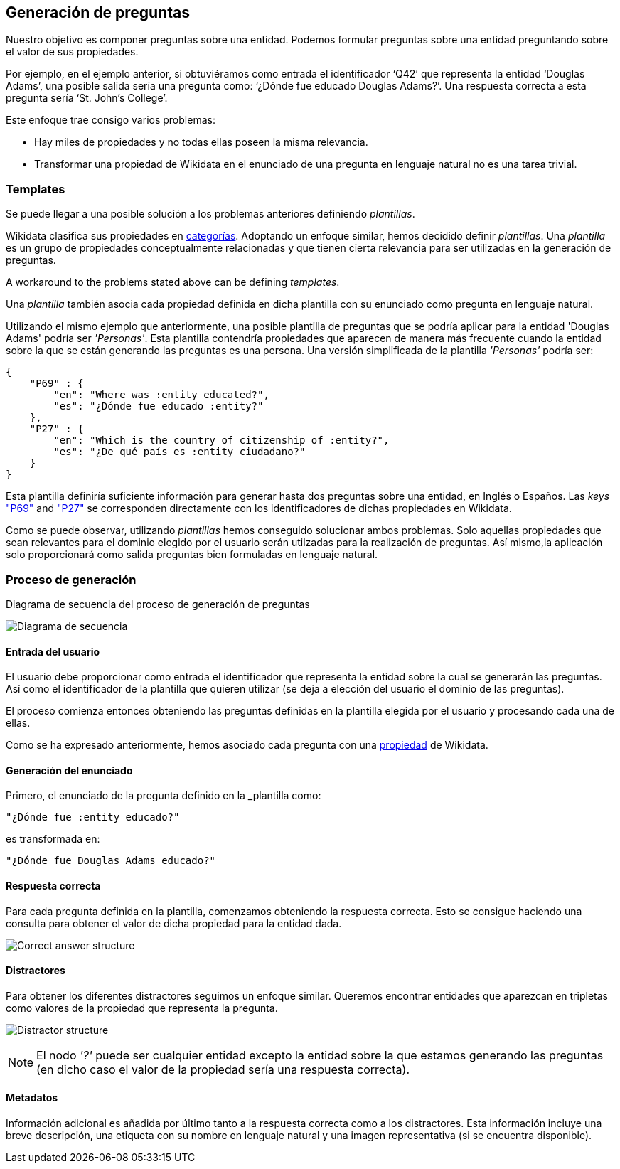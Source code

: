 [[section-questions-generation]]
== Generación de preguntas

Nuestro objetivo es componer preguntas sobre una entidad.
Podemos formular preguntas sobre una entidad preguntando sobre el valor de sus propiedades.

Por ejemplo, en el ejemplo anterior, si obtuviéramos como entrada el identificador ‘Q42’ que
representa la entidad ‘Douglas Adams’, una posible salida sería una pregunta como:
‘¿Dónde fue educado Douglas Adams?’. Una respuesta correcta a esta pregunta sería ‘St. John’s College’.

Este enfoque trae consigo varios problemas:

* Hay miles de propiedades y no todas ellas poseen la misma relevancia.
* Transformar una propiedad de Wikidata en el enunciado de una pregunta en lenguaje natural no es una tarea trivial.

[[section-templates]]
=== Templates

Se puede llegar a una posible solución a los problemas anteriores definiendo _plantillas_.

Wikidata clasifica sus propiedades en https://www.wikidata.org/wiki/Wikidata:List_of_properties/en[categorías].
Adoptando un enfoque similar,
hemos decidido definir _plantillas_. Una _plantilla_ es un grupo de propiedades conceptualmente
relacionadas y que tienen cierta relevancia para ser utilizadas en la generación de preguntas.

A workaround to the problems stated above can be defining _templates_.

Una _plantilla_ también asocia cada propiedad definida en dicha plantilla con su enunciado como pregunta
en lenguaje natural.

Utilizando el mismo ejemplo que anteriormente, una posible plantilla de preguntas que se podría aplicar
para la entidad 'Douglas Adams' podría ser _'Personas'_. Esta plantilla contendría propiedades
que aparecen de manera más frecuente cuando la entidad sobre la que se están generando las preguntas
es una persona. Una versión simplificada de la plantilla _'Personas'_ podría ser:

    {
        "P69" : {
            "en": "Where was :entity educated?",
            "es": "¿Dónde fue educado :entity?"
        },
        "P27" : {
            "en": "Which is the country of citizenship of :entity?",
            "es": "¿De qué país es :entity ciudadano?"
        }
    }

Esta plantilla definiría suficiente información para generar hasta dos preguntas sobre una entidad,
en Inglés o Españos. Las _keys_ https://www.wikidata.org/wiki/Property:P69["P69"] and
https://www.wikidata.org/wiki/Property:P27["P27"] se corresponden directamente con los identificadores
de dichas propiedades en Wikidata.

Como se puede observar, utilizando _plantillas_ hemos conseguido solucionar ambos problemas.
Solo aquellas propiedades que sean relevantes para el dominio elegido por el usuario serán utilzadas
para la realización de preguntas. Así mismo,la aplicación solo proporcionará como salida
preguntas bien formuladas en lenguaje natural.


=== Proceso de generación

.Diagrama de secuencia del proceso de generación de preguntas
image:sequence-diagram.svg[alt=Diagrama de secuencia]

==== Entrada del usuario

El usuario debe proporcionar como entrada el identificador que representa la entidad sobre la cual
se generarán las preguntas. Así como el identificador de la plantilla que quieren utilizar (se
deja a elección del usuario el dominio de las preguntas).

El proceso comienza entonces obteniendo las preguntas definidas en la plantilla elegida por el usuario
y procesando cada una de ellas.

Como se ha expresado anteriormente, hemos asociado cada pregunta con una
https://www.wikidata.org/wiki/Wikidata:List_of_properties/en[propiedad] de Wikidata.


==== Generación del enunciado

Primero, el enunciado de la pregunta definido en la _plantilla como:

    "¿Dónde fue :entity educado?"

es transformada en:

    "¿Dónde fue Douglas Adams educado?"

==== Respuesta correcta

Para cada pregunta definida en la plantilla, comenzamos obteniendo la respuesta correcta.
Esto se consigue haciendo una consulta para obtener el valor de dicha propiedad para la entidad dada.

image:correct_answer.svg[alt=Correct answer structure]

==== Distractores

Para obtener los diferentes distractores seguimos un enfoque similar. Queremos encontrar entidades que
aparezcan en tripletas como valores de la propiedad que representa la pregunta.

image:distractor.svg[alt=Distractor structure]

NOTE: El nodo _'?'_ puede ser cualquier entidad excepto la entidad sobre la que estamos generando las
preguntas (en dicho caso el valor de la propiedad sería una respuesta correcta).

==== Metadatos

Información adicional es añadida por último tanto a la respuesta correcta como a los distractores.
Esta información incluye una breve descripción, una etiqueta con su nombre en lenguaje natural y una
imagen representativa (si se encuentra disponible).
